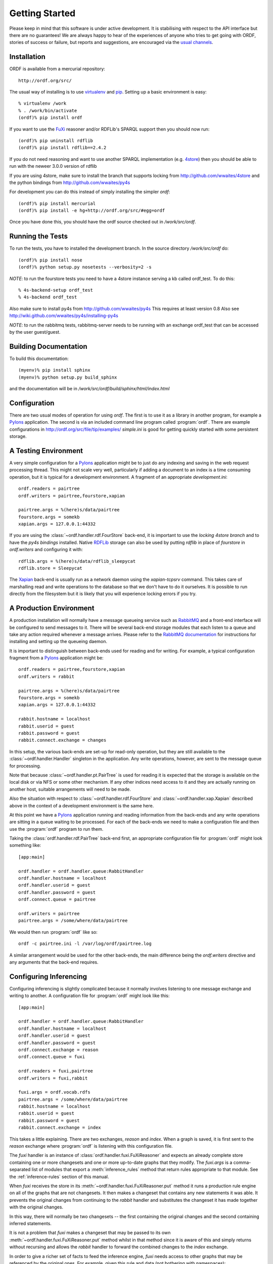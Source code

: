 Getting Started
===============

Please keep in mind that this software is under active development. It is
stabilising with respect to the API interface but there are no guarantees!
We are always happy to hear of the experiences of anyone who tries to get
going with ORDF, stories of success or failure, but reports and suggestions,
are encouraged via the `usual channels`_.

.. _usual channels: http://okfn.org/contact

Installation
------------

ORDF is available from a mercurial repository::

     http://ordf.org/src/

The usual way of installing is to use `virtualenv`_ and `pip`_. Setting up
a basic environment is easy::

    % virtualenv /work
    % . /work/bin/activate
    (ordf)% pip install ordf

If you want to use the `FuXi`_ reasoner and/or RDFLib's SPARQL support
then you should now run::

    (ordf)% pip uninstall rdflib
    (ordf)% pip install rdflib==2.4.2

If you do not need reasoning and want to use another SPARQL implementation
(e.g. `4store`_) then you should be able to run with the neweer 3.0.0
version of rdflib

If you are using 4store, make sure to install the branch that supports
locking from http://github.com/wwaites/4store and the python bindings
from http://github.com/wwaites/py4s

For development you can do this instead of simply installing
the simpler *ordf*::

    (ordf)% pip install mercurial
    (ordf)% pip install -e hg+http://ordf.org/src/#egg=ordf

Once you have done this, you should have the ordf source checked out in
*/work/src/ordf*.

.. _virtualenv: http://pypi.python.org/pypi/virtualenv
.. _pip: http://pip.openplans.org/
.. _RDFLib: http://www.rdflib.net/
.. _FuXi: http://code.google.com/p/fuxi/
.. _4store: http://4store.org/

Running the Tests
-----------------

To run the tests, you have to installed the development branch.
In the source directory */work/src/ordf* do::

    (ordf)% pip install nose
    (ordf)% python setup.py nosetests --verbosity=2 -s

*NOTE*: to run the fourstore tests you need to have a
4store instance serving a kb called ordf_test. To do
this::

    % 4s-backend-setup ordf_test
    % 4s-backend ordf_test

Also make sure to install py4s from http://github.com/wwaites/py4s
This requires at least version 0.8
Also see http://wiki.github.com/wwaites/py4s/installing-py4s

*NOTE*: to run the rabbitmq tests, rabbitmq-server needs to
be running with an exchange ordf_test that can be accessed
by the user guest/guest.

Building Documentation
----------------------

To build this documentation::

    (myenv)% pip install sphinx
    (myenv)% python setup.py build_sphinx

and the documentation will be in */work/src/ordf/build/sphinx/html/index.html*

Configuration
-------------

There are two usual modes of operation for using *ordf*. The first is
to use it as a library in another program, for example a Pylons_ application.
The second is via an included command line program called :program:`ordf`.
There are example configurations in http://ordf.org/src/file/tip/examples/
*simple.ini* is good for getting quickly started with some persistent 
storage.

A Testing Environment
---------------------

A very simple configuration for a Pylons_ application might be to just do
any indexing and saving in the web request processing thread. This might not
scale very well, particularly if adding a document to an index is a time
consuming operation, but it is typical for a development environment. A
fragment of an appropriate *development.ini*::

    ordf.readers = pairtree
    ordf.writers = pairtree,fourstore,xapian

    pairtree.args = %(here)s/data/pairtree
    fourstore.args = somekb
    xapian.args = 127.0.0.1:44332

If you are using the :class:`~ordf.handler.rdf.FourStore` back-end, it is
important to use the `locking 4store branch` and to have the `py4s bindings`
installed. Native `RDFLib`_ storage can also be used by putting *rdflib*
in place of *fourstore* in *ordf.writers* and configuring it with::

    rdflib.args = %(here)s/data/rdflib_sleepycat
    rdflib.store = Sleepycat

The Xapian_ back-end is usually run as a network daemon using the *xapian-tcpsrv*
command. This takes care of marshalling read and write operations to the 
database so that we don't have to do it ourselves. It is possible to run
directly from the filesystem but it is likely that you will experience locking
errors if you try.

A Production Environment
------------------------

A production installation will normally have a message queueing service such
as `RabbitMQ`_ and a front-end interface will be configured to send messages
to it. There will be several back-end storage modules that each listen to a
queue and take any action required whenever a message arrives. Please refer
to the `RabbitMQ documentation`_ for instructions for installing and setting
up the queueing daemon.

It is important to distinguish between back-ends used for reading and for 
writing. For example, a typical configuration fragment from a Pylons_ 
application might be::

    ordf.readers = pairtree,fourstore,xapian
    ordf.writers = rabbit

    pairtree.args = %(here)s/data/pairtree
    fourstore.args = somekb
    xapian.args = 127.0.0.1:44332

    rabbit.hostname = localhost
    rabbit.userid = guest
    rabbit.password = guest
    rabbit.connect.exchange = changes

In this setup, the various back-ends are set-up for read-only operation, but
they are still available to the :class:`~ordf.handler.Handler` singleton in
the application. Any write operations, however, are sent to the message 
queue for processing.

Note that because :class:`~ordf.handler.pt.PairTree` is used for reading it
is expected that the storage is available on the local disk or via NFS or
some other mechanism. If any other indices need access to it and they are
actually running on another host, suitable arrangements will need to be 
made.

Also the situation with respect to :class:`~ordf.handler.rdf.FourStore` 
and :class:`~ordf.handler.xap.Xapian` described above in the context of a
development environment is the same here.

At this point we have a Pylons_ application running and reading information
from the back-ends and any write operations are sitting in a queue waiting
to be processed. For each of the back-ends we need to make a configuration
file and then use the :program:`ordf` program to run them.

Taking the :class:`ordf.handler.rdf.PairTree` back-end first, an appropriate
configuration file for :program:`ordf` might look something like::

    [app:main]

    ordf.handler = ordf.handler.queue:RabbitHandler
    ordf.handler.hostname = localhost
    ordf.handler.userid = guest
    ordf.handler.password = guest
    ordf.connect.queue = pairtree

    ordf.writers = pairtree
    pairtree.args = /some/where/data/pairtree

We would then run :program:`ordf` like so::

   ordf -c pairtree.ini -l /var/log/ordf/pairtree.log

A similar arrangement would be used for the other back-ends, the main difference
being the *ordf.writers* directive and any arguments that the back-end requires.

.. _configuring-inferencing:

Configuring Inferencing
-----------------------

Configuring inferencing is slightly complicated because it normally involves
listening to one message exchange and writing to another. A configuration
file for :program:`ordf` might look like this::

     [app:main]

     ordf.handler = ordf.handler.queue:RabbitHandler
     ordf.handler.hostname = localhost
     ordf.handler.userid = guest
     ordf.handler.password = guest
     ordf.connect.exchange = reason
     ordf.connect.queue = fuxi

     ordf.readers = fuxi,pairtree
     ordf.writers = fuxi,rabbit

     fuxi.args = ordf.vocab.rdfs
     pairtree.args = /some/where/data/pairtree
     rabbit.hostname = localhost
     rabbit.userid = guest
     rabbit.password = guest
     rabbit.connect.exchange = index

This takes a little explaining. There are two exchanges, *reason* and *index*.
When a graph is saved, it is first sent to the *reason* exchange where
:program:`ordf` is listening with this configuration file.

The *fuxi* handler is an instance of :class:`ordf.handler.fuxi.FuXiReasoner` and
expects an already complete store containing one or more changesets and one or
more up-to-date graphs that they modify. The *fuxi.args* is a comma-separated
list of modules that export a :meth:`inference_rules` method that return rules
appropriate to that module. See the :ref:`inference-rules` section of this
manual.

When *fuxi* receives the store in its :meth:`~ordf.handler.fuxi.FuXiReasoner.put`
method it runs a production rule engine on all of the graphs that are not
changesets. It then makes a changeset that contains any new statements it was
able. It prevents the original changes from continuing to the *rabbit* handler
and substitutes the changeset it has made together with the original changes.

In this way, there will normally be two changesets -- the first containing the
original changes and the second containing inferred statements.

It is not a problem that *fuxi* makes a changeset that may be passed to its own
:meth:`~ordf.handler.fuxi.FuXiReasoner.put` method whilst in that method since
it is aware of this and simply returns without recursing and allows the *rabbit*
handler to forward the combined changes to the *index* exchange.

In order to give a richer set of facts to feed the inference engine, *fuxi*
needs access to other graphs that may be referenced by the original ones. For
example, given this rule and data (not bothering with namespaces)::

    { ?x :authorOf ?y } => { ?y :author ?x } .
    :LevTolstoy :authorOf :WarAndPeace .

*fuxi* can be expected to produce the triple::

    :WarAndPeace :author :LevTolstoy .

however the graph containing statements about *:WarAndPeace* may not be included
in the changes. The fact that *ordf.readers* contains *fuxi* and *pairtree* in
that order means that it will first look for the *:WarAndPeace* graph in *fuxi*
and then try *pairtree*.

Examples
--------

In addition to running the :program:`ordf` command line tool to listen to a queue and
update an index, it can be used for pulling a graph from the store, or saving a
graph to the store. The following configuration file can be used in both cases::

    [app:main]

    ordf.readers = pairtree
    ordf.writers = rabbit

    pairtree.args = /some/where/data/pairtree
    rabbit.hostname = localhost
    rabbit.userid = guest
    rabbit.password = guest
    rabbit.connect.exchange = index

This uses the message queueing system but so long as there aren't locking issues
to consider it could just as easily use a list of writers as in the development
environment above.

To retrieve a graph from the network or local filesystem and save it to the store::

   ordf -c cmdline.ini -s -m "import from dbpedia" \
   	 http://dbpedia.org/resource/Margaret_Fuller

To print out the same graph in N3 format::

   ordf -c cmdline.ini -t n3 http://dbpedia.org/resource/Margaret_Fuller

It is possible to use :program:`ordf` to (re)build one or more indices. For
example if there is data in a pairtree index and one decides to add 4store,
a configuration file like this named *mk4s.ini*::

    [app:main]

    ordf.readers = pairtree
    ordf.writers = fourstore

    pairtree.args = /some/where/data/pairtree
    fourstore.args = kbname

can be used with :program:`ordf` run like this::

    ordf -c mk4s.ini --reindex

to populate the new index. Only one reader may be specified in this
circumstance, but any number of writers may be used as usual.

.. _Pylons: http://pylonshq.com/
.. _RabbitMQ: http://www.rabbitmq.com/
.. _RabbitMQ documentation: http://www.rabbitmq.com/documentation.html
.. _Xapian: http://xapian.org/
.. _RDFLib: http://www.rdflib.net/
